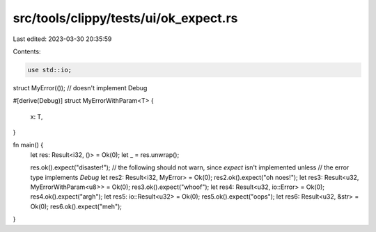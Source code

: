 src/tools/clippy/tests/ui/ok_expect.rs
======================================

Last edited: 2023-03-30 20:35:59

Contents:

.. code-block:: rs

    use std::io;

struct MyError(()); // doesn't implement Debug

#[derive(Debug)]
struct MyErrorWithParam<T> {
    x: T,
}

fn main() {
    let res: Result<i32, ()> = Ok(0);
    let _ = res.unwrap();

    res.ok().expect("disaster!");
    // the following should not warn, since `expect` isn't implemented unless
    // the error type implements `Debug`
    let res2: Result<i32, MyError> = Ok(0);
    res2.ok().expect("oh noes!");
    let res3: Result<u32, MyErrorWithParam<u8>> = Ok(0);
    res3.ok().expect("whoof");
    let res4: Result<u32, io::Error> = Ok(0);
    res4.ok().expect("argh");
    let res5: io::Result<u32> = Ok(0);
    res5.ok().expect("oops");
    let res6: Result<u32, &str> = Ok(0);
    res6.ok().expect("meh");
}


